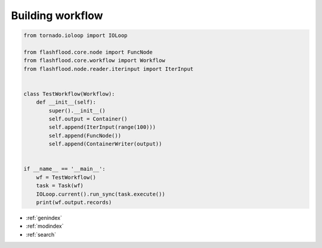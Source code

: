 
Building workflow
====================================================================


.. code-block:: python

    from tornado.ioloop import IOLoop

    from flashflood.core.node import FuncNode
    from flashflood.core.workflow import Workflow
    from flashflood.node.reader.iterinput import IterInput


    class TestWorkflow(Workflow):
        def __init__(self):
            super().__init__()
            self.output = Container()
            self.append(IterInput(range(100)))
            self.append(FuncNode())
            self.append(ContainerWriter(output))


    if __name__ == '__main__':
        wf = TestWorkflow()
        task = Task(wf)
        IOLoop.current().run_sync(task.execute())
        print(wf.output.records)


* :ref:`genindex`
* :ref:`modindex`
* :ref:`search`
